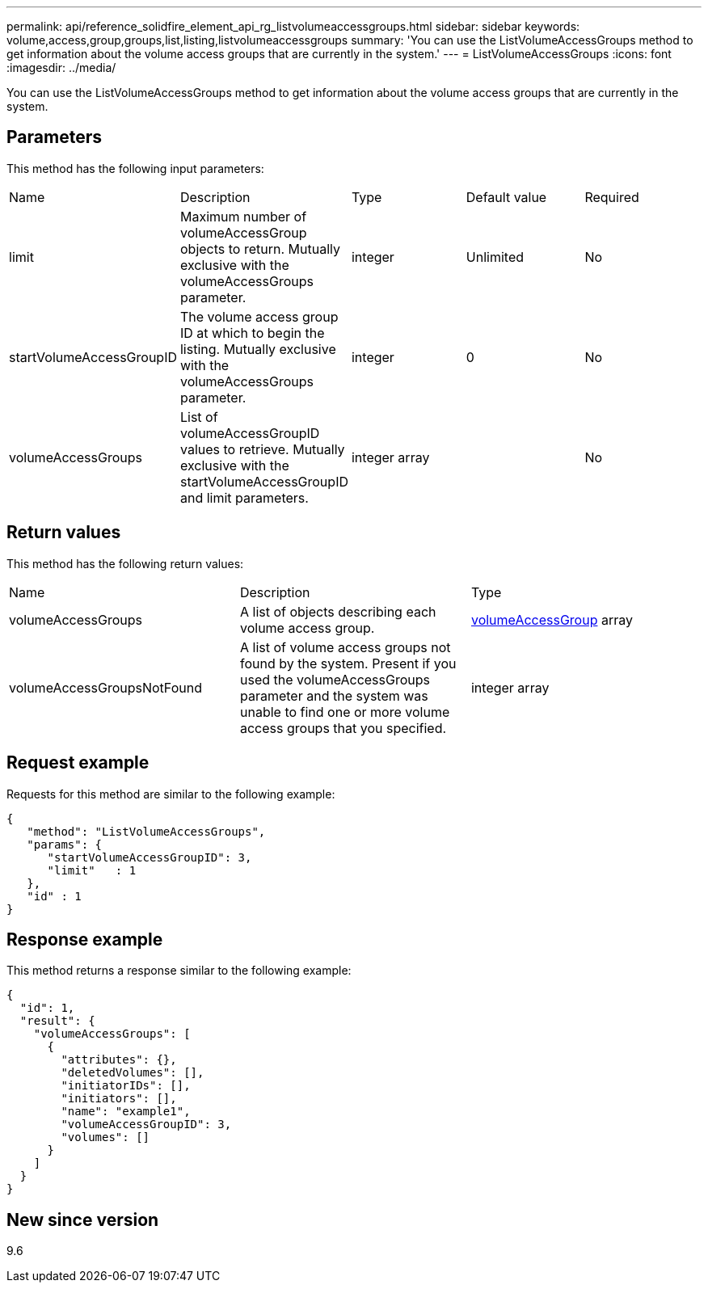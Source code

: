 ---
permalink: api/reference_solidfire_element_api_rg_listvolumeaccessgroups.html
sidebar: sidebar
keywords: volume,access,group,groups,list,listing,listvolumeaccessgroups
summary: 'You can use the ListVolumeAccessGroups method to get information about the volume access groups that are currently in the system.'
---
= ListVolumeAccessGroups
:icons: font
:imagesdir: ../media/

[.lead]
You can use the ListVolumeAccessGroups method to get information about the volume access groups that are currently in the system.

== Parameters

This method has the following input parameters:

|===
| Name| Description| Type| Default value| Required
a|
limit
a|
Maximum number of volumeAccessGroup objects to return. Mutually exclusive with the volumeAccessGroups parameter.
a|
integer
a|
Unlimited
a|
No
a|
startVolumeAccessGroupID
a|
The volume access group ID at which to begin the listing. Mutually exclusive with the volumeAccessGroups parameter.
a|
integer
a|
0
a|
No
a|
volumeAccessGroups
a|
List of volumeAccessGroupID values to retrieve. Mutually exclusive with the startVolumeAccessGroupID and limit parameters.
a|
integer array
a|
[]
a|
No
|===

== Return values

This method has the following return values:

|===
| Name| Description| Type
a|
volumeAccessGroups
a|
A list of objects describing each volume access group.
a|
xref:reference_solidfire_element_api_rg_volumeaccessgroup.adoc[volumeAccessGroup] array
a|
volumeAccessGroupsNotFound
a|
A list of volume access groups not found by the system. Present if you used the volumeAccessGroups parameter and the system was unable to find one or more volume access groups that you specified.
a|
integer array
|===

== Request example

Requests for this method are similar to the following example:

----
{
   "method": "ListVolumeAccessGroups",
   "params": {
      "startVolumeAccessGroupID": 3,
      "limit"   : 1
   },
   "id" : 1
}
----

== Response example

This method returns a response similar to the following example:

----
{
  "id": 1,
  "result": {
    "volumeAccessGroups": [
      {
        "attributes": {},
        "deletedVolumes": [],
        "initiatorIDs": [],
        "initiators": [],
        "name": "example1",
        "volumeAccessGroupID": 3,
        "volumes": []
      }
    ]
  }
}
----

== New since version

9.6
